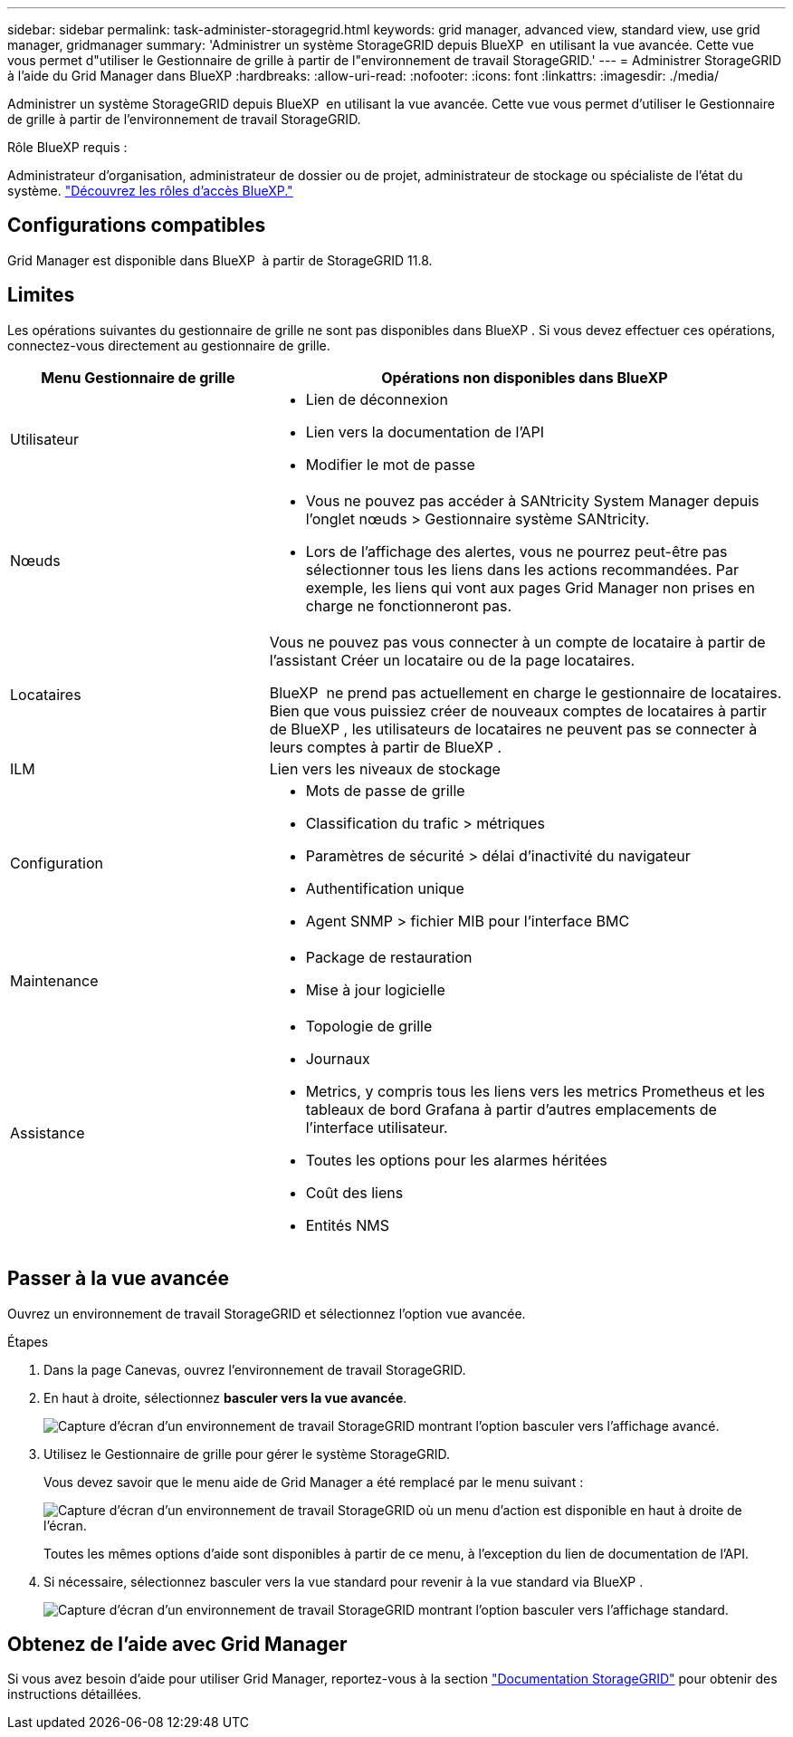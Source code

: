 ---
sidebar: sidebar 
permalink: task-administer-storagegrid.html 
keywords: grid manager, advanced view, standard view, use grid manager, gridmanager 
summary: 'Administrer un système StorageGRID depuis BlueXP  en utilisant la vue avancée. Cette vue vous permet d"utiliser le Gestionnaire de grille à partir de l"environnement de travail StorageGRID.' 
---
= Administrer StorageGRID à l'aide du Grid Manager dans BlueXP
:hardbreaks:
:allow-uri-read: 
:nofooter: 
:icons: font
:linkattrs: 
:imagesdir: ./media/


[role="lead"]
Administrer un système StorageGRID depuis BlueXP  en utilisant la vue avancée. Cette vue vous permet d'utiliser le Gestionnaire de grille à partir de l'environnement de travail StorageGRID.

.Rôle BlueXP requis :
Administrateur d'organisation, administrateur de dossier ou de projet, administrateur de stockage ou spécialiste de l'état du système. link:https://docs.netapp.com/us-en/bluexp-setup-admin/reference-iam-predefined-roles.html["Découvrez les rôles d’accès BlueXP."^]



== Configurations compatibles

Grid Manager est disponible dans BlueXP  à partir de StorageGRID 11.8.



== Limites

Les opérations suivantes du gestionnaire de grille ne sont pas disponibles dans BlueXP . Si vous devez effectuer ces opérations, connectez-vous directement au gestionnaire de grille.

[cols="1a,2a"]
|===
| Menu Gestionnaire de grille | Opérations non disponibles dans BlueXP  


 a| 
Utilisateur
 a| 
* Lien de déconnexion
* Lien vers la documentation de l'API
* Modifier le mot de passe




 a| 
Nœuds
 a| 
* Vous ne pouvez pas accéder à SANtricity System Manager depuis l'onglet nœuds > Gestionnaire système SANtricity.
* Lors de l'affichage des alertes, vous ne pourrez peut-être pas sélectionner tous les liens dans les actions recommandées. Par exemple, les liens qui vont aux pages Grid Manager non prises en charge ne fonctionneront pas.




 a| 
Locataires
 a| 
Vous ne pouvez pas vous connecter à un compte de locataire à partir de l'assistant Créer un locataire ou de la page locataires.

BlueXP  ne prend pas actuellement en charge le gestionnaire de locataires. Bien que vous puissiez créer de nouveaux comptes de locataires à partir de BlueXP , les utilisateurs de locataires ne peuvent pas se connecter à leurs comptes à partir de BlueXP .



 a| 
ILM
 a| 
Lien vers les niveaux de stockage



 a| 
Configuration
 a| 
* Mots de passe de grille
* Classification du trafic > métriques
* Paramètres de sécurité > délai d'inactivité du navigateur
* Authentification unique
* Agent SNMP > fichier MIB pour l'interface BMC




 a| 
Maintenance
 a| 
* Package de restauration
* Mise à jour logicielle




 a| 
Assistance
 a| 
* Topologie de grille
* Journaux
* Metrics, y compris tous les liens vers les metrics Prometheus et les tableaux de bord Grafana à partir d'autres emplacements de l'interface utilisateur.
* Toutes les options pour les alarmes héritées
* Coût des liens
* Entités NMS


|===


== Passer à la vue avancée

Ouvrez un environnement de travail StorageGRID et sélectionnez l'option vue avancée.

.Étapes
. Dans la page Canevas, ouvrez l'environnement de travail StorageGRID.
. En haut à droite, sélectionnez *basculer vers la vue avancée*.
+
image:screenshot-advanced-view.png["Capture d'écran d'un environnement de travail StorageGRID montrant l'option basculer vers l'affichage avancé."]

. Utilisez le Gestionnaire de grille pour gérer le système StorageGRID.
+
Vous devez savoir que le menu aide de Grid Manager a été remplacé par le menu suivant :

+
image:advanced-view-menu.png["Capture d'écran d'un environnement de travail StorageGRID où un menu d'action est disponible en haut à droite de l'écran."]

+
Toutes les mêmes options d'aide sont disponibles à partir de ce menu, à l'exception du lien de documentation de l'API.

. Si nécessaire, sélectionnez basculer vers la vue standard pour revenir à la vue standard via BlueXP .
+
image:screenshot-standard-view.png["Capture d'écran d'un environnement de travail StorageGRID montrant l'option basculer vers l'affichage standard."]





== Obtenez de l'aide avec Grid Manager

Si vous avez besoin d'aide pour utiliser Grid Manager, reportez-vous à la section https://docs.netapp.com/us-en/storagegrid-118/admin/index.html["Documentation StorageGRID"^] pour obtenir des instructions détaillées.
